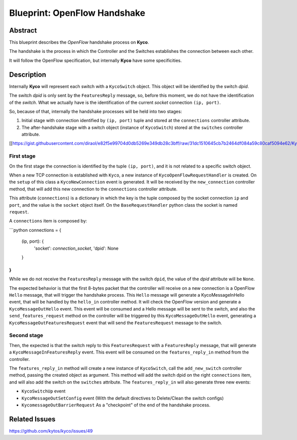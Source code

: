 #############################
Blueprint: OpenFlow Handshake
#############################

Abstract
========
This blueprint describes the *OpenFlow* handshake process on **Kyco**.

The handshake is the process in which the Controller and the Switches establishes the connection between each other.

It will follow the OpenFlow specification, but internally **Kyco** have some specificities.

Description
============

Internally **Kyco** will represent each switch with a ``KycoSwitch`` object. This object will be identified by the switch `dpid`.

The switch `dpid` is only sent by the ``FeaturesReply`` message, so, before this moment, we do not have the identification of the `switch`. What we actually have is the identification of the current `socket` connection ``(ip, port)``.

So, because of that, internally the handshake processes will be held into two stages:

1. Initial stage with connection identified by ``(ip, port)`` tuple and stored at the ``connections`` controller attribute.
2. The after-handshake stage with a switch object (instance of ``KycoSwitch``) stored at the ``switches`` controller attribute.

[[https://gist.githubusercontent.com/diraol/e82f5e99704d0db5269e349db28c3bff/raw/31dc1510645cb7b2464df084a59c80caf5094e62/Kyco_Handshake.svg|alt=octocat]]

First stage
-----------
On the first stage the connection is identified by the tuple ``(ip, port)``, and it is not related to a specific switch object.

When a new TCP connection is established with ``Kyco``, a new instance of ``KycoOpenFlowRequestHandler`` is created. On the ``setup`` of this class a ``KycoNewConnection`` event is generated. It will be received by the ``new_connection`` controller method, that will add this new connection to the ``connections`` controller attribute.

This attribute (``connections``) is a dictionary in which the key is the tuple composed by the socket connection ``ip`` and ``port``, and the value is the ``socket`` object itself. On the ``BaseRequestHandler`` python class the socket is named ``request``.

A ``connections`` item is composed by:

```python
connections = {
    (ip, port): {
        'socket': `connection_socket`,
        'dpid': None
    }
}
```

While we do not receive the ``FeaturesReply`` message with the switch ``dpid``, the value of the *dpid* attribute will be ``None``.

The expected behavior is that the first 8-bytes packet that the controller will receive on a new connection is a OpenFlow ``Hello`` message, that will trigger the handshake process. This ``Hello`` message will generate a KycoMessageInHello event, that will be handled by the ``hello_in`` controller method. It will check the OpenFlow version and generate a ``KycoMessageOutHello`` event. This event will be consumed and a Hello message will be sent to the switch, and also the ``send_features_request`` method on the controller will be triggered by this ``KycoMessageOutHello`` event, generating a ``KycoMessageOutFeaturesRequest`` event that will send the ``FeaturesRequest`` message to the switch.

Second stage
-----------
Then, the expected is that the switch reply to this ``FeaturesRequest`` with a ``FeaturesReply`` message, that will generate a ``KycoMessageInFeaturesReply`` event. This event will be consumed on the ``features_reply_in`` method from the controller.

The ``features_reply_in`` method will create a new instance of ``KycoSwitch``, call the ``add_new_switch`` controller method, passing the created object as argument. This method will add the switch dpid on the right ``connections`` item, and will also add the switch on the ``switches`` attribute. The ``features_reply_in`` will also generate three new events:

* ``KycoSwitchUp`` event
* ``KycoMessageOutSetConfig`` event (With the default directives to Delete/Clean the switch configs)
* ``KycomessageOutBarrierRequest`` As a "checkpoint" of the end of the handshake process.

Related Issues
==========
https://github.com/kytos/kyco/issues/49